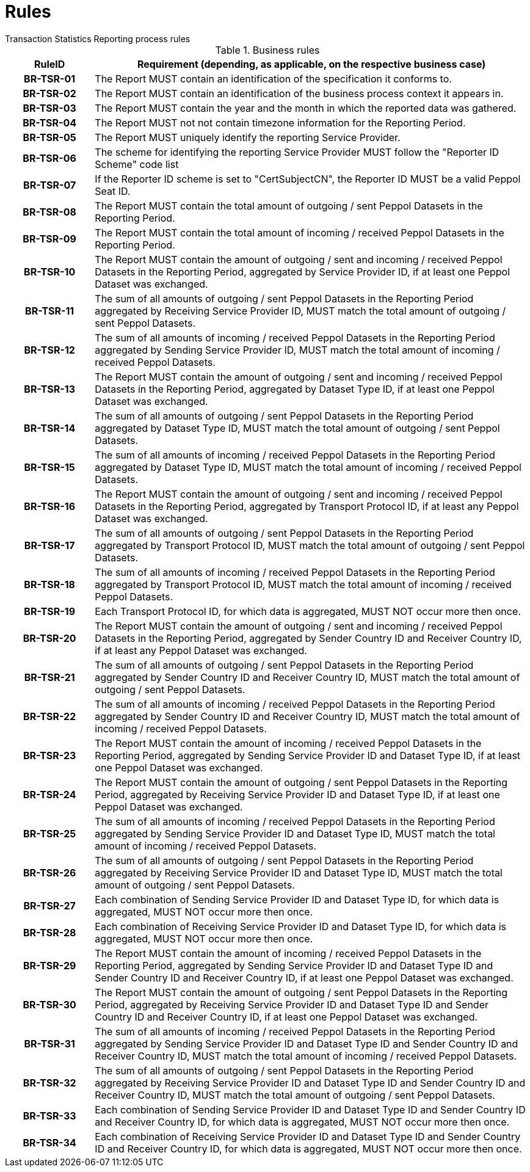 = Rules
Transaction Statistics Reporting process rules

.Business rules
[cols="1h,5",options="header"]
|====

|RuleID
|Requirement (depending, as applicable, on the respective business case)

| BR-TSR-01
| The Report MUST contain an identification of the specification it conforms to.

| BR-TSR-02
| The Report MUST contain an identification of the business process context it appears in.

| BR-TSR-03
| The Report MUST contain the year and the month in which the reported data was gathered.

| BR-TSR-04
| The Report MUST not not contain timezone information for the Reporting Period.

| BR-TSR-05
| The Report MUST uniquely identify the reporting Service Provider.

| BR-TSR-06
| The scheme for identifying the reporting Service Provider MUST follow the "Reporter ID Scheme" code list

| BR-TSR-07
| If the Reporter ID scheme is set to "CertSubjectCN", the Reporter ID MUST be a valid Peppol Seat ID.

| BR-TSR-08
| The Report MUST contain the total amount of outgoing / sent Peppol Datasets in the Reporting Period.

| BR-TSR-09
| The Report MUST contain the total amount of incoming / received Peppol Datasets in the Reporting Period.

| BR-TSR-10
| The Report MUST contain the amount of outgoing / sent and incoming / received Peppol Datasets in the Reporting Period, aggregated by Service Provider ID, if at least one Peppol Dataset was exchanged.

| BR-TSR-11
| The sum of all amounts of outgoing / sent Peppol Datasets in the Reporting Period aggregated by Receiving Service Provider ID, MUST match the total amount of outgoing / sent Peppol Datasets.

| BR-TSR-12
| The sum of all amounts of incoming / received Peppol Datasets in the Reporting Period aggregated by Sending Service Provider ID, MUST match the total amount of incoming / received Peppol Datasets.

| BR-TSR-13
| The Report MUST contain the amount of outgoing / sent and incoming / received Peppol Datasets in the Reporting Period, aggregated by Dataset Type ID, if at least one Peppol Dataset was exchanged.

| BR-TSR-14
| The sum of all amounts of outgoing / sent Peppol Datasets in the Reporting Period aggregated by Dataset Type ID, MUST match the total amount of outgoing / sent Peppol Datasets.

| BR-TSR-15
| The sum of all amounts of incoming / received Peppol Datasets in the Reporting Period aggregated by Dataset Type ID, MUST match the total amount of incoming / received Peppol Datasets.

| BR-TSR-16
| The Report MUST contain the amount of outgoing / sent and incoming / received Peppol Datasets in the Reporting Period, aggregated by Transport Protocol ID, if at least any Peppol Dataset was exchanged.

| BR-TSR-17
| The sum of all amounts of outgoing / sent Peppol Datasets in the Reporting Period aggregated by Transport Protocol ID, MUST match the total amount of outgoing / sent Peppol Datasets.

| BR-TSR-18
| The sum of all amounts of incoming / received Peppol Datasets in the Reporting Period aggregated by Transport Protocol ID, MUST match the total amount of incoming / received Peppol Datasets.

| BR-TSR-19
| Each Transport Protocol ID, for which data is aggregated, MUST NOT occur more then once.

| BR-TSR-20
| The Report MUST contain the amount of outgoing / sent and incoming / received Peppol Datasets in the Reporting Period, aggregated by Sender Country ID and Receiver Country ID, if at least any Peppol Dataset was exchanged.

| BR-TSR-21
| The sum of all amounts of outgoing / sent Peppol Datasets in the Reporting Period aggregated by Sender Country ID and Receiver Country ID, MUST match the total amount of outgoing / sent Peppol Datasets.

| BR-TSR-22
| The sum of all amounts of incoming / received Peppol Datasets in the Reporting Period aggregated by Sender Country ID and Receiver Country ID, MUST match the total amount of incoming / received Peppol Datasets.

| BR-TSR-23
| The Report MUST contain the amount of incoming / received Peppol Datasets in the Reporting Period, aggregated by Sending Service Provider ID and Dataset Type ID, if at least one Peppol Dataset was exchanged.

| BR-TSR-24
| The Report MUST contain the amount of outgoing / sent Peppol Datasets in the Reporting Period, aggregated by Receiving Service Provider ID and Dataset Type ID, if at least one Peppol Dataset was exchanged.

| BR-TSR-25
| The sum of all amounts of incoming / received Peppol Datasets in the Reporting Period aggregated by Sending Service Provider ID and Dataset Type ID, MUST match the total amount of incoming / received Peppol Datasets.

| BR-TSR-26
| The sum of all amounts of outgoing / sent Peppol Datasets in the Reporting Period aggregated by Receiving Service Provider ID and Dataset Type ID, MUST match the total amount of outgoing / sent Peppol Datasets.

| BR-TSR-27
| Each combination of Sending Service Provider ID and Dataset Type ID, for which data is aggregated, MUST NOT occur more then once.

| BR-TSR-28
| Each combination of Receiving Service Provider ID and Dataset Type ID, for which data is aggregated, MUST NOT occur more then once.

| BR-TSR-29
| The Report MUST contain the amount of incoming / received Peppol Datasets in the Reporting Period, aggregated by Sending Service Provider ID and Dataset Type ID and Sender Country ID and Receiver Country ID, if at least one Peppol Dataset was exchanged.

| BR-TSR-30
| The Report MUST contain the amount of outgoing / sent Peppol Datasets in the Reporting Period, aggregated by Receiving Service Provider ID and Dataset Type ID and Sender Country ID and Receiver Country ID, if at least one Peppol Dataset was exchanged.

| BR-TSR-31
| The sum of all amounts of incoming / received Peppol Datasets in the Reporting Period aggregated by Sending Service Provider ID and Dataset Type ID and Sender Country ID and Receiver Country ID, MUST match the total amount of incoming / received Peppol Datasets.

| BR-TSR-32
| The sum of all amounts of outgoing / sent Peppol Datasets in the Reporting Period aggregated by Receiving Service Provider ID and Dataset Type ID and Sender Country ID and Receiver Country ID, MUST match the total amount of outgoing / sent Peppol Datasets.

| BR-TSR-33
| Each combination of Sending Service Provider ID and Dataset Type ID and Sender Country ID and Receiver Country ID, for which data is aggregated, MUST NOT occur more then once.

| BR-TSR-34
| Each combination of Receiving Service Provider ID and Dataset Type ID and Sender Country ID and Receiver Country ID, for which data is aggregated, MUST NOT occur more then once.

|====
